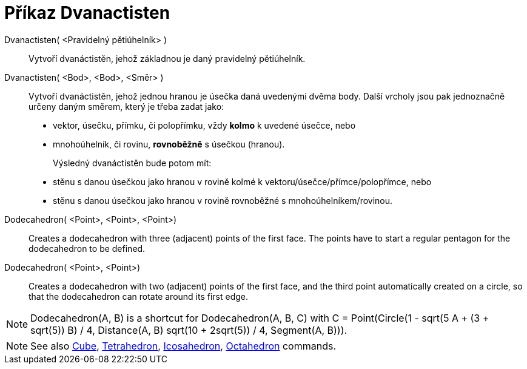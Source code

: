 = Příkaz Dvanactisten
:page-en: commands/Dodecahedron
ifdef::env-github[:imagesdir: /cs/modules/ROOT/assets/images]

Dvanactisten( <Pravidelný pětiúhelník> )::
   Vytvoří dvanáctistěn, jehož základnou je daný pravidelný pětiúhelník.

Dvanactisten( <Bod>, <Bod>, <Směr> )::
  Vytvoří dvanáctistěn, jehož jednou hranou je úsečka daná uvedenými dvěma body.
  Další vrcholy jsou pak jednoznačně určeny daným směrem, který je třeba zadat jako:
  * vektor, úsečku, přímku, či polopřímku, vždy *kolmo* k uvedené úsečce, nebo
  * mnohoúhelník, či rovinu, *rovnoběžně* s úsečkou (hranou).
+ 
Výsledný dvanáctistěn bude potom mít:
  * stěnu s danou úsečkou jako hranou v rovině kolmé k vektoru/úsečce/přímce/polopřímce, nebo
  * stěnu s danou úsečkou jako hranou v rovině rovnoběžné s mnohoúhelníkem/rovinou.

Dodecahedron( <Point>, <Point>, <Point>)::
  Creates a dodecahedron with three (adjacent) points of the first face. The points have to start a regular pentagon for
  the dodecahedron to be defined.

Dodecahedron( <Point>, <Point>)::
  Creates a dodecahedron with two (adjacent) points of the first face, and the third point automatically created on a
  circle, so that the dodecahedron can rotate around its first edge.

[NOTE]
====

Dodecahedron(A, B) is a shortcut for Dodecahedron(A, B, C) with C = Point(Circle(((1 - sqrt(5)) A + (3 + sqrt(5)) B) /
4, Distance(A, B) sqrt(10 + 2sqrt(5)) / 4, Segment(A, B))).

====

[NOTE]
====

See also xref:/commands/Cube.adoc[Cube], xref:/commands/Tetrahedron.adoc[Tetrahedron],
xref:/commands/Icosahedron.adoc[Icosahedron], xref:/commands/Octahedron.adoc[Octahedron] commands.

====

